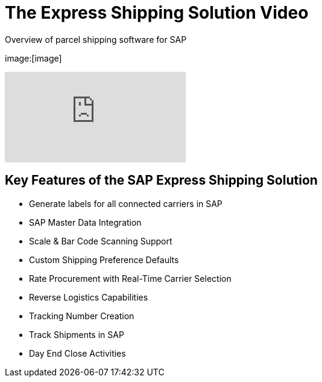 = The Express Shipping Solution Video
:showtitle:
:page-navtitle: First Entry
:page-excerpt: Excerpt goes here.
:page-root: ../../../
:imagesdir: ../assets
:data-uri:


Overview of parcel shipping software for SAP

image:[image]

video::2aFaZnsOpYg[youtube]

== Key Features of the SAP Express Shipping Solution

* Generate labels for all connected carriers in SAP
* SAP Master Data Integration
* Scale & Bar Code Scanning Support
* Custom Shipping Preference Defaults
* Rate Procurement with Real-Time Carrier Selection
* Reverse Logistics Capabilities
* Tracking Number Creation
* Track Shipments in SAP
* Day End Close Activities